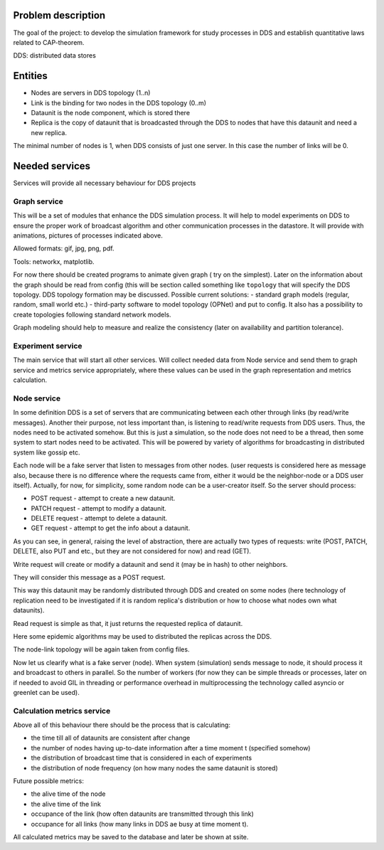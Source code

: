 Problem description
===================


The goal of the project: to develop the simulation framework for study
processes in DDS and establish quantitative laws related to CAP-theorem.

DDS: distributed data stores


Entities
========

- Nodes are servers in DDS topology (1..n)
- Link is the binding for two nodes in the DDS topology (0..m)
- Dataunit is the node component, which is stored there
- Replica is the copy of dataunit that is broadcasted through the DDS to nodes that have this dataunit and need a new replica.


The minimal number of nodes is 1, when DDS consists of just one server.
In this case the number of links will be 0.


Needed services
===============

Services will provide all necessary behaviour for DDS projects


Graph service
-------------

This will be a set of modules that enhance the DDS simulation process.
It will help to model experiments on DDS to ensure the proper work of
broadcast algorithm and other communication processes in the datastore.
It will provide with animations, pictures of processes indicated above.

Allowed formats: gif, jpg, png, pdf.

Tools: networkx, matplotlib.


For now there should be created programs to animate given graph (
try on the simplest).
Later on the information about the graph should be read
from config (this will be section called something like ``topology`` that
will specify the DDS topology.
DDS topology formation may be discussed.
Possible current solutions:
- standard graph models (regular, random, small world etc.)
- third-party software to model topology (OPNet) and put to config.
It also has a possibility to create topologies following standard network
models.


Graph modeling should help to measure and realize the consistency
(later on availability and partition tolerance).


Experiment service
------------------

The main service that will start all other services.
Will collect needed data from Node service and send them to graph service
and metrics service appropriately, where these values can be used in the
graph representation and metrics calculation.


Node service
------------

In some definition DDS is a set of servers that are communicating
between each other through links (by read/write messages). Another their
purpose, not less important than, is listening to read/write requests from DDS
users.
Thus, the nodes need to be activated somehow.
But this is just a simulation, so the node does not need to be a thread, then
some system to start nodes need to be activated. This will be
powered by variety of algorithms for broadcasting in distributed system like
gossip etc.

Each node will be a fake server that listen to messages from other nodes.
(user requests is considered here as message also, because there is no
difference where the requests came from, either it would be the neighbor-node
or a DDS user itself). Actually, for now, for simplicity, some random node can
be a user-creator itself. So the server should process:


- POST request - attempt to create a new dataunit.
- PATCH request - attempt to modify a dataunit.
- DELETE request - attempt to delete a dataunit.

- GET request - attempt to get the info about a dataunit.


As you can see, in general, raising the level of abstraction, there are
actually two types of requests:
write (POST, PATCH, DELETE, also PUT and etc., but they are not considered for
now) and read (GET).


Write request will create or modify a dataunit and send it (may be in hash) to
other neighbors.

They will consider this message as a POST request.

This way this dataunit may be randomly distributed through DDS and
created on some nodes (here technology of replication need to be investigated
if it is random replica's distribution or how to choose what nodes own what
dataunits).

Read request is simple as that, it just returns the requested replica of
dataunit.

Here some epidemic algorithms may be used to distributed the replicas across
the DDS.

The node-link topology will be again taken from config files.

Now let us clearify what is a fake server (node).
When system (simulation) sends message to node, it should process it
and broadcast to others in parallel.
So the number of workers (for now they can be simple threads or processes,
later on if needed to avoid GIL in threading or performance overhead in
multiprocessing the technology called asyncio or greenlet can be used).


Calculation metrics service
---------------------------

Above all of this behaviour there should be the process that is calculating:

- the time till all of dataunits are consistent after change
- the number of nodes having up-to-date information after a time moment t (specified somehow)
- the distribution of broadcast time that is considered in each of experiments
- the distribution of node frequency (on how many nodes the same dataunit is stored)

Future possible metrics:

- the alive time of the node
- the alive time of the link
- occupance of the link (how often dataunits are transmitted through this link)
- occupance for all links (how many links in DDS ae busy at time moment t).


All calculated metrics may be saved to the database and later be shown at ssite.